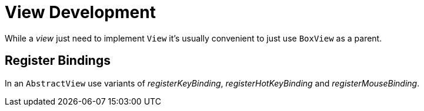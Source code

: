[#appendix-tui-eventloop]
= View Development
:page-section-summary-toc: 1

While a _view_ just need to implement `View` it's usually convenient to just
use `BoxView` as a parent.

[[register-bindings]]
== Register Bindings

In an `AbstractView` use variants of _registerKeyBinding_, _registerHotKeyBinding_
and _registerMouseBinding_.
